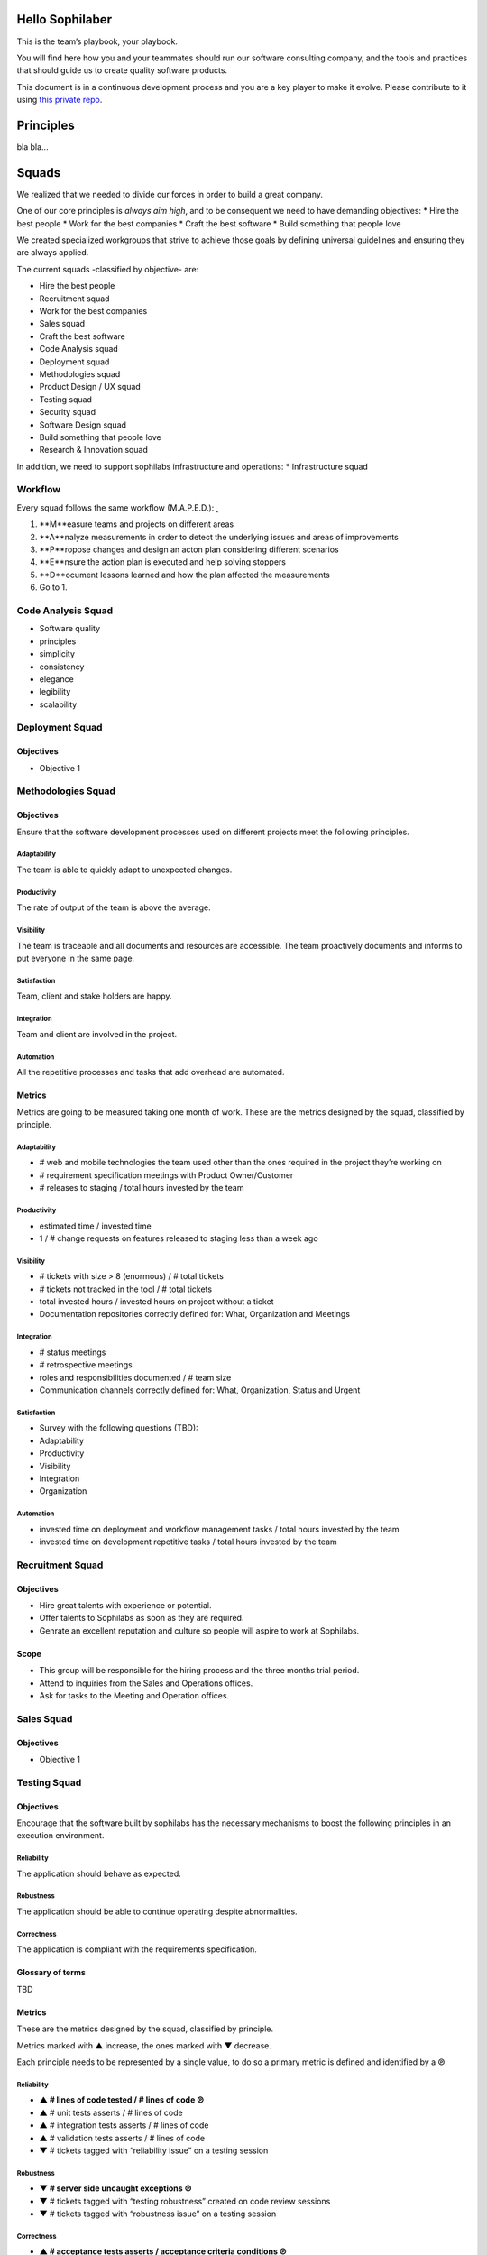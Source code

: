 Hello Sophilaber
----------------

This is the team’s playbook, your playbook.

You will find here how you and your teammates should run our software consulting
company, and the tools and practices that should guide us to create quality
software products.

This document is in a continuous development process and you are a key player
to make it evolve. Please contribute to it using `this private repo
<https://git.sophilabs.io/sophilabs/playbook>`_.

Principles
----------

bla bla...

Squads
------

We realized that we needed to divide our forces in order to build a
great company.

One of our core principles is *always aim high*, and to be consequent we
need to have demanding objectives: \* Hire the best people \* Work for
the best companies \* Craft the best software \* Build something that
people love

We created specialized workgroups that strive to achieve those goals by
defining universal guidelines and ensuring they are always applied.

The current squads -classified by objective- are:

-  Hire the best people
-  Recruitment squad
-  Work for the best companies
-  Sales squad
-  Craft the best software
-  Code Analysis squad
-  Deployment squad
-  Methodologies squad
-  Product Design / UX squad
-  Testing squad
-  Security squad
-  Software Design squad
-  Build something that people love
-  Research & Innovation squad

In addition, we need to support sophilabs infrastructure and operations:
\* Infrastructure squad

Workflow
========

Every squad follows the same workflow (M.A.P.E.D.): ̨

1. **M**easure teams and projects on different areas
2. **A**nalyze measurements in order to detect the underlying issues and areas of improvements
3. **P**ropose changes and design an acton plan considering different scenarios
4. **E**nsure the action plan is executed and help solving stoppers
5. **D**ocument lessons learned and how the plan affected the measurements
6. Go to 1.

Code Analysis Squad
===================

-  Software quality
-  principles
-  simplicity
-  consistency
-  elegance
-  legibility
-  scalability

Deployment Squad
================

Objectives
~~~~~~~~~~

-  Objective 1

Methodologies Squad
===================

Objectives
~~~~~~~~~~

Ensure that the software development processes used on different
projects meet the following principles.

Adaptability
^^^^^^^^^^^^

The team is able to quickly adapt to unexpected changes.

Productivity
^^^^^^^^^^^^

The rate of output of the team is above the average.

Visibility
^^^^^^^^^^

The team is traceable and all documents and resources are accessible.
The team proactively documents and informs to put everyone in the same
page.

Satisfaction
^^^^^^^^^^^^

Team, client and stake holders are happy.

Integration
^^^^^^^^^^^

Team and client are involved in the project.

Automation
^^^^^^^^^^

All the repetitive processes and tasks that add overhead are automated.

Metrics
~~~~~~~

Metrics are going to be measured taking one month of work. These are the
metrics designed by the squad, classified by principle.

Adaptability
^^^^^^^^^^^^

-  # web and mobile technologies the team used other than the ones required in the project they’re working on
-  # requirement specification meetings with Product Owner/Customer
-  # releases to staging / total hours invested by the team

Productivity
^^^^^^^^^^^^

-  estimated time / invested time
-  1 / # change requests on features released to staging less than a week ago

Visibility
^^^^^^^^^^

-  # tickets with size > 8 (enormous) / # total tickets
-  # tickets not tracked in the tool / # total tickets
-  total invested hours / invested hours on project without a ticket
-  Documentation repositories correctly defined for: What, Organization and Meetings

Integration
^^^^^^^^^^^

-  # status meetings
-  # retrospective meetings
-  roles and responsibilities documented / # team size
-  Communication channels correctly defined for: What, Organization, Status and Urgent

Satisfaction
^^^^^^^^^^^^

-  Survey with the following questions (TBD):
-  Adaptability
-  Productivity
-  Visibility
-  Integration
-  Organization

Automation
^^^^^^^^^^

-  invested time on deployment and workflow management tasks / total hours invested by the team
-  invested time on development repetitive tasks / total hours invested by the team

Recruitment Squad
=================

Objectives
~~~~~~~~~~

-  Hire great talents with experience or potential.
-  Offer talents to Sophilabs as soon as they are required.
-  Genrate an excellent reputation and culture so people will aspire to
   work at Sophilabs.

Scope
~~~~~

-  This group will be responsible for the hiring process and the three
   months trial period.
-  Attend to inquiries from the Sales and Operations offices.
-  Ask for tasks to the Meeting and Operation offices.

Sales Squad
===========

Objectives
~~~~~~~~~~

-  Objective 1

Testing Squad
=============

Objectives
~~~~~~~~~~

Encourage that the software built by sophilabs has the necessary
mechanisms to boost the following principles in an execution
environment.

Reliability
^^^^^^^^^^^

The application should behave as expected.

Robustness
^^^^^^^^^^

The application should be able to continue operating despite
abnormalities.

Correctness
^^^^^^^^^^^

The application is compliant with the requirements specification.

Glossary of terms
~~~~~~~~~~~~~~~~~

TBD

Metrics
~~~~~~~

These are the metrics designed by the squad, classified by principle.

Metrics marked with ▲ increase, the ones marked with ▼ decrease.

Each principle needs to be represented by a single value, to do so a primary
metric is defined and identified by a ℗

Reliability
^^^^^^^^^^^

-  **▲ # lines of code tested / # lines of code ℗**
-  ▲ # unit tests asserts / # lines of code
-  ▲ # integration tests asserts / # lines of code
-  ▲ # validation tests asserts / # lines of code
-  ▼ # tickets tagged with “reliability issue” on a testing session

Robustness
^^^^^^^^^^

-  **▼ # server side uncaught exceptions ℗**
-  ▼ # tickets tagged with “testing robustness” created on code review sessions
-  ▼ # tickets tagged with “robustness issue” on a testing session

Correctness
^^^^^^^^^^^

-  **▲ # acceptance tests asserts / acceptance criteria conditions ℗**
-  ▼ # tickets tagged with “correctness issue” on a testing session

Repositories
------------

Guidelines
==========

`Git Repository <https://git.sophilabs.io/sophilabs/guidelines>`__

`Site <https://guidelines.sophilabs.io>`__


License
=======

|Attribution-NonCommercial 3.0 Unported|

**`⬆ back to top <#table-of-contents>`__**

.. |Attribution-NonCommercial 3.0 Unported| image:: https://licensebuttons.net/l/by-nc/3.0/88x31.png
   :target: ./LICENSE.md
